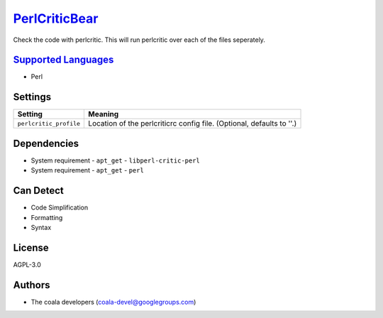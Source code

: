 `PerlCriticBear <https://github.com/coala/coala-bears/tree/master/bears/perl/PerlCriticBear.py>`_
==========================================================================================================

Check the code with perlcritic. This will run perlcritic over
each of the files seperately.

`Supported Languages <../README.rst>`_
--------------------------------------

* Perl

Settings
--------

+-------------------------+------------------------------------------------------+
| Setting                 |  Meaning                                             |
+=========================+======================================================+
|                         |                                                      |
| ``perlcritic_profile``  | Location of the perlcriticrc config file. (Optional, |
|                         | defaults to ''.)                                     |
|                         |                                                      |
+-------------------------+------------------------------------------------------+


Dependencies
------------

* System requirement
  - ``apt_get`` - ``libperl-critic-perl``
* System requirement
  - ``apt_get`` - ``perl``


Can Detect
----------

* Code Simplification
* Formatting
* Syntax

License
-------

AGPL-3.0

Authors
-------

* The coala developers (coala-devel@googlegroups.com)
